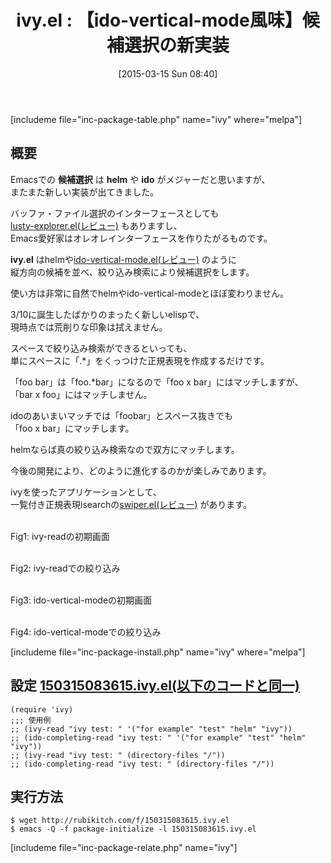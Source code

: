 #+BLOG: rubikitch
#+POSTID: 759
#+BLOG: rubikitch
#+DATE: [2015-03-15 Sun 08:40]
#+PERMALINK: ivy
#+OPTIONS: toc:nil num:nil todo:nil pri:nil tags:nil ^:nil \n:t -:nil
#+ISPAGE: nil
#+DESCRIPTION:
# (progn (erase-buffer)(find-file-hook--org2blog/wp-mode))
#+BLOG: rubikitch
#+CATEGORY: 候補選択
#+EL_PKG_NAME: ivy
#+TAGS: helm, ido, ivy, 補完
#+EL_TITLE0: 【ido-vertical-mode風味】候補選択の新実装
#+EL_URL: 
#+begin: org2blog
#+TITLE: ivy.el : 【ido-vertical-mode風味】候補選択の新実装
[includeme file="inc-package-table.php" name="ivy" where="melpa"]

#+end:
** 概要
Emacsでの *候補選択* は *helm* や *ido* がメジャーだと思いますが、
またまた新しい実装が出てきました。

バッファ・ファイル選択のインターフェースとしても
[[http://emacs.rubikitch.com/lusty-explorer/][lusty-explorer.el(レビュー)]] もありますし、
Emacs愛好家はオレオレインターフェースを作りたがるものです。

*ivy.el* はhelmや[[http://emacs.rubikitch.com/ido-vertical-mode/][ido-vertical-mode.el(レビュー)]] のように
縦方向の候補を並べ、絞り込み検索により候補選択をします。

使い方は非常に自然でhelmやido-vertical-modeとほぼ変わりません。

3/10に誕生したばかりのまったく新しいelispで、
現時点では荒削りな印象は拭えません。

スペースで絞り込み検索ができるといっても、
単にスペースに「.*」をくっつけた正規表現を作成するだけです。

「foo bar」は「foo.*bar」になるので「foo x bar」にはマッチしますが、
「bar x foo」にはマッチしません。

idoのあいまいマッチでは「foobar」とスペース抜きでも
「foo x bar」にマッチします。

helmならば真の絞り込み検索なので双方にマッチします。

今後の開発により、どのように進化するのかが楽しみであります。

ivyを使ったアプリケーションとして、
一覧付き正規表現isearchの[[http://emacs.rubikitch.com/swiper/][swiper.el(レビュー)]] があります。

# (progn (forward-line 1)(shell-command "screenshot-time.rb org_template" t))
[[file:/r/sync/screenshots/20150315085637.png]]
Fig1: ivy-readの初期画面

[[file:/r/sync/screenshots/20150315085644.png]]
Fig2: ivy-readでの絞り込み

[[file:/r/sync/screenshots/20150315085806.png]]
Fig3: ido-vertical-modeの初期画面

[[file:/r/sync/screenshots/20150315085810.png]]
Fig4: ido-vertical-modeでの絞り込み


[includeme file="inc-package-install.php" name="ivy" where="melpa"]
** 設定 [[http://rubikitch.com/f/150315083615.ivy.el][150315083615.ivy.el(以下のコードと同一)]]
#+BEGIN: include :file "/r/sync/junk/150315/150315083615.ivy.el"
#+BEGIN_SRC fundamental
(require 'ivy)
;;; 使用例
;; (ivy-read "ivy test: " '("for example" "test" "helm" "ivy"))
;; (ido-completing-read "ivy test: " '("for example" "test" "helm" "ivy"))
;; (ivy-read "ivy test: " (directory-files "/"))
;; (ido-completing-read "ivy test: " (directory-files "/"))
#+END_SRC

#+END:

** 実行方法
#+BEGIN_EXAMPLE
$ wget http://rubikitch.com/f/150315083615.ivy.el
$ emacs -Q -f package-initialize -l 150315083615.ivy.el
#+END_EXAMPLE

# /r/sync/screenshots/20150315085637.png http://rubikitch.com/wp-content/uploads/2015/03/wpid-20150315085637.png
# /r/sync/screenshots/20150315085644.png http://rubikitch.com/wp-content/uploads/2015/03/wpid-20150315085644.png
# /r/sync/screenshots/20150315085806.png http://rubikitch.com/wp-content/uploads/2015/03/wpid-20150315085806.png
# /r/sync/screenshots/20150315085810.png http://rubikitch.com/wp-content/uploads/2015/03/wpid-20150315085810.png
[includeme file="inc-package-relate.php" name="ivy"]
